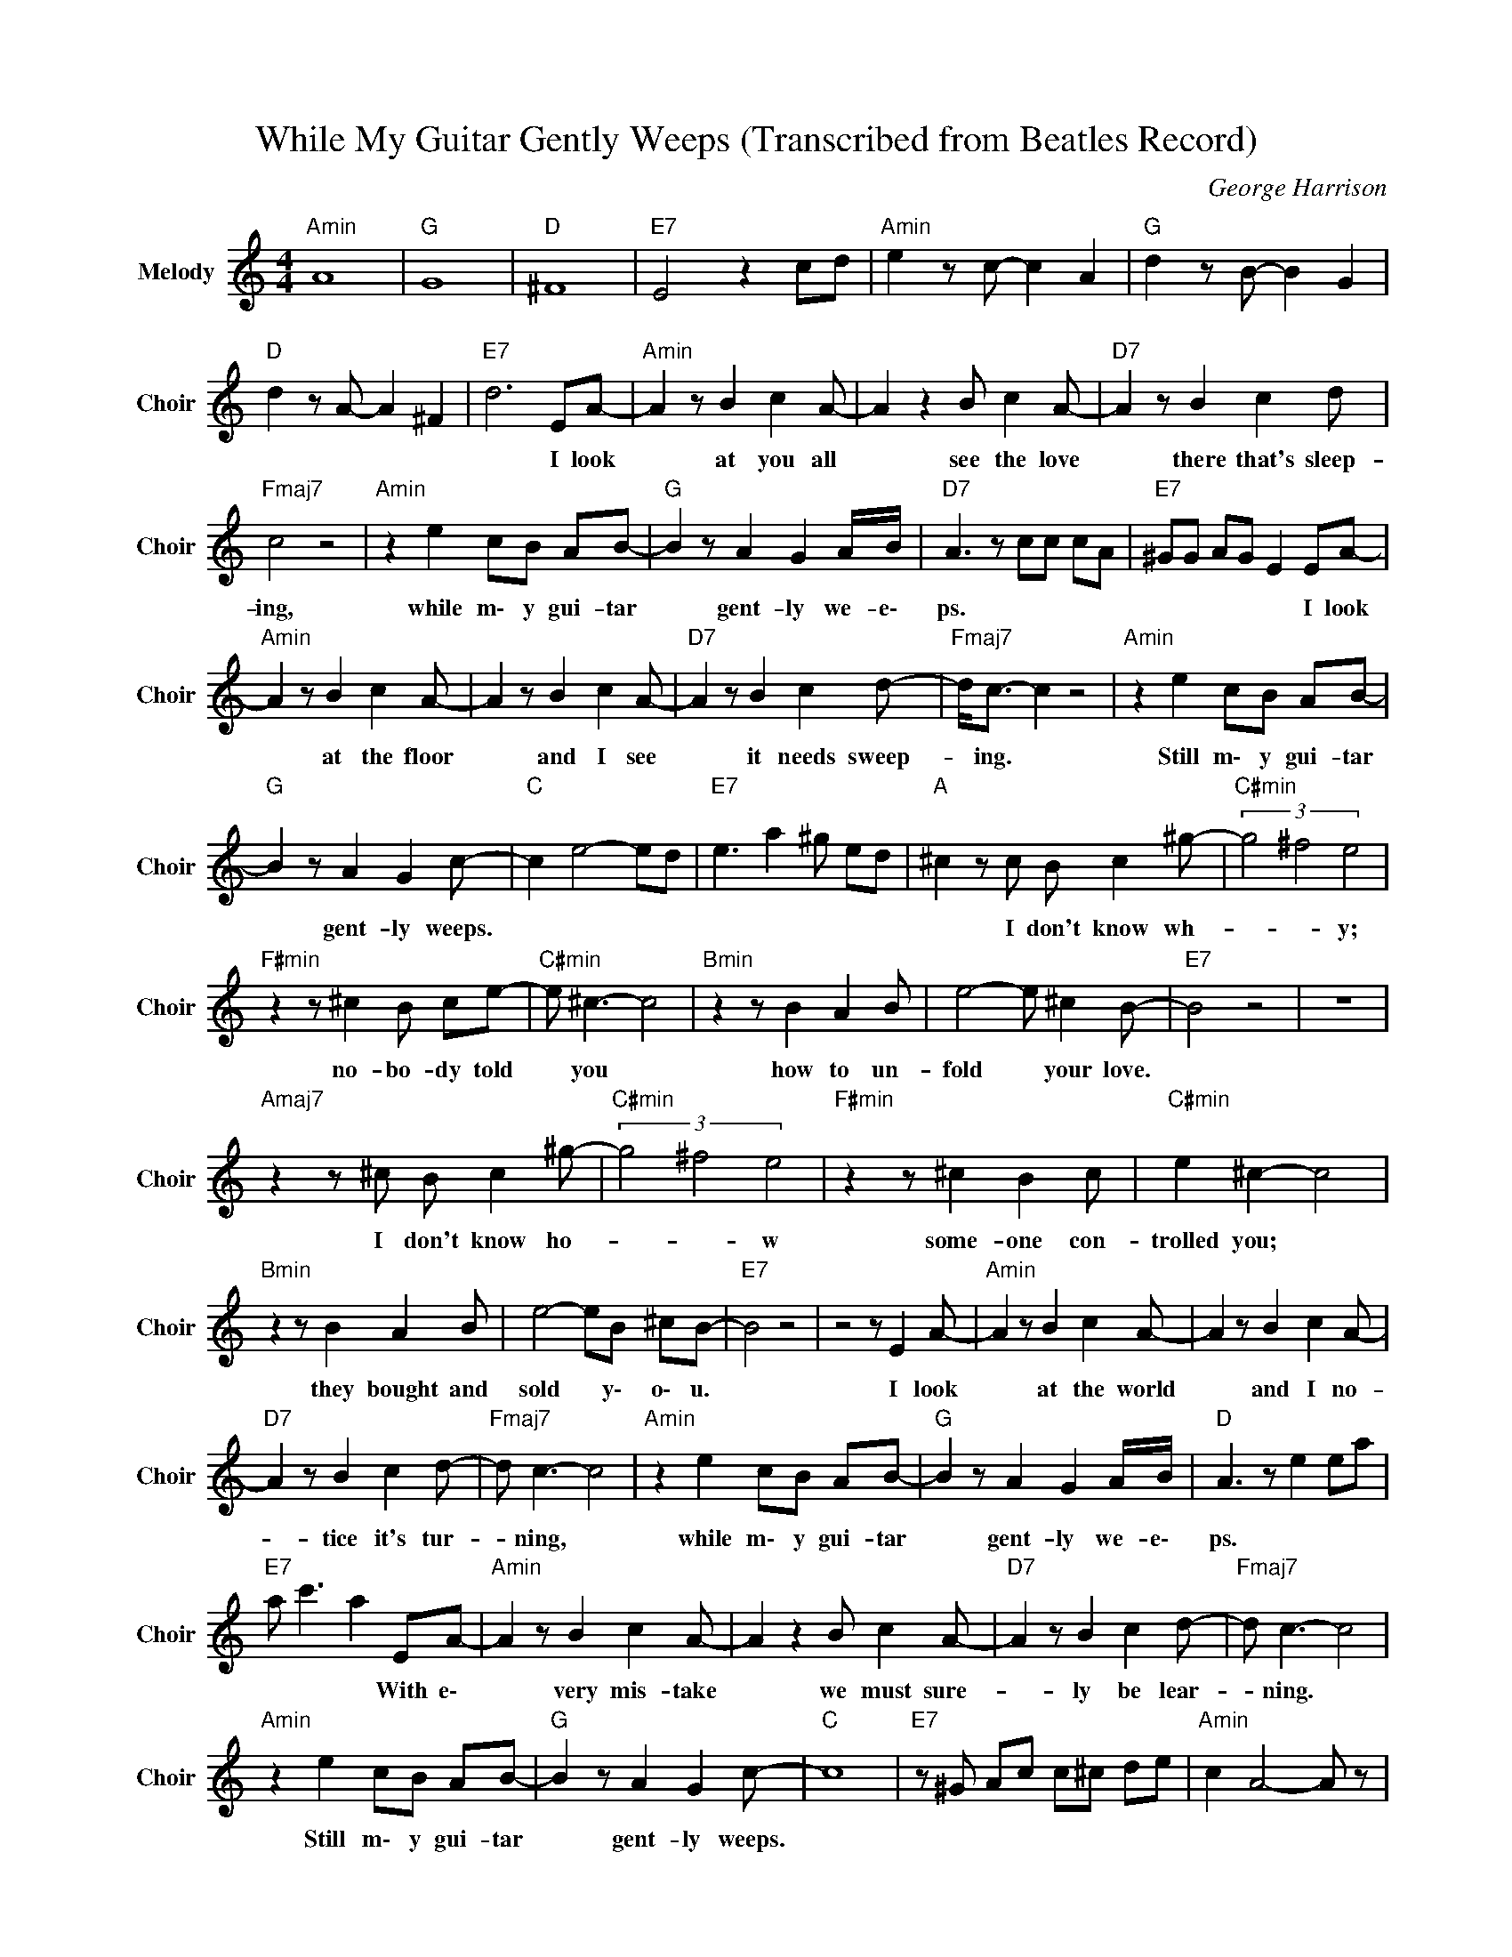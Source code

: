 X:1
T:While My Guitar Gently Weeps (Transcribed from Beatles Record)
C:George Harrison
Z:All Rights Reserved
L:1/8
M:4/4
K:C
V:1 treble nm="Melody" snm="Choir"
%%MIDI program 53
V:1
"Amin" A8 |"G " G8 |"D " ^F8 |"E7" E4 z2 cd |"Amin" e2 z c- c2 A2 |"G " d2 z B- B2 G2 | %6
w: ||||||
"D " d2 z A- A2 ^F2 |"E7" d6 EA- |"Amin" A2 z B2 c2 A- | A2 z2 B c2 A- |"D7" A2 z B2 c2 d | %11
w: |* I look|* at you all|* see the love|* there that's sleep-|
"Fmaj7" c4 z4 |"Amin" z2 e2 cB AB- |"G " B2 z A2 G2 A/B/ |"D7" A3 z cc cA |"E7" ^GG AG E2 EA- | %16
w: ing,|while m\- y gui- tar|* gent- ly we- e\-|ps. * * * *|* * * * * I look|
"Amin" A2 z B2 c2 A- | A2 z B2 c2 A- |"D7" A2 z B2 c2 d- |"Fmaj7" d<c- c2 z4 |"Amin" z2 e2 cB AB- | %21
w: * at the floor|* and I see|* it needs sweep-|* ing. *|Still m\- y gui- tar|
"G " B2 z A2 G2 c- |"C " c2 e4- ed |"E7" e3 a2 ^g ed |"A " ^c2 z c B c2 ^g- |"C#min" (3g4 ^f4 e4 | %26
w: * gent- ly weeps.|||* I don't know wh-|* * y;|
"F#min" z2 z ^c2 B ce- |"C#min" e ^c3- c4 |"Bmin" z2 z B2 A2 B | e4- e ^c2 B- |"E7" B4 z4 | z8 | %32
w: no- bo- dy told|* you *|how to un-|fold * your love.|||
"Amaj7" z2 z ^c B c2 ^g- |"C#min" (3g4 ^f4 e4 |"F#min" z2 z ^c2 B2 c |"C#min" e2 ^c2- c4 | %36
w: I don't know ho-|* * w|some- one con-|trolled you; *|
"Bmin" z2 z B2 A2 B | e4- eB ^cB- |"E7" B4 z4 | z4 z E2 A- |"Amin" A2 z B2 c2 A- | A2 z B2 c2 A- | %42
w: they bought and|sold * y\- o\- u.||I look|* at the world|* and I no-|
"D7" A2 z B2 c2 d- |"Fmaj7" d c3- c4 |"Amin" z2 e2 cB AB- |"G " B2 z A2 G2 A/B/ |"D " A3 z e2 ea | %47
w: * tice it's tur-|* ning, *|while m\- y gui- tar|* gent- ly we- e\-|ps. * * *|
"E7" a c'3 a2 EA- |"Amin" A2 z B2 c2 A- | A2 z2 B c2 A- |"D7" A2 z B2 c2 d- |"Fmaj7" d c3- c4 | %52
w: * * * With e\-|* very mis- take|* we must sure-|* ly be lear-|* ning. *|
"Amin" z2 e2 cB AB- |"G " B2 z A2 G2 c- |"C " c8 |"E7" z ^G Ac c^c de |"Amin" c2 A4- A z | %57
w: Still m\- y gui- tar|* gent- ly weeps.||||
"C " GA c2 c4- |"D7" c6 A2 |"F " GA cA c4- |"Amin" c4 A2 GA |"G " c2 de dc d<e- |"D7" e2 ge d2 d2 | %63
w: ||||||
"E7" c^g ag a2 ag |"Amin" a3 z ag- g/g/a- |"G " a2 ge de ge |"D7" d2 cd eg ed |"F " c3 z cA GA | %68
w: |||||
"Amin" c2 cA DE GE |"G " DC D2 CD C z |"D7" DD GA Ac cd |"E7" de ea ^ga ag | %72
w: ||||
"A " a2 z ^c- (3c2 B2 c2 |"C#min" (3^g4 ^f4 e4 |"F#min" z2 z ^c2 B c2 |"C#min" e ^c3- c4 | %76
w: * I * don't know|how yo- u|we- re di-|ver- ted; *|
"Bmin" z2 z B2 A2 B | e2 z ^c- c2 c2 |"E7" B8 | z8 |"Amaj7" z2 z ^c B c2 ^g- |"C#min" (3g4 ^f4 e4 | %82
w: you were per-|ver- ted * to-|o.||I don't know how|* yo- u|
"F#min" z2 z ^c2 B2 c |"C#min" e2 ^c2- c4 |"Bmin" z2 z B2 A2 B | e2 z ^c- c2 B/c/B- | %86
w: we- re in-|ver- ted; *|no- one a\-|ler- ted * y\- o\- u.|
"E7" B2 z B e^c B2 | B^G eB z E2 A- |"Amin" A2 z B2 c2 A- | A2 z B2 c2 A- |"D7" A2 z B2 c2 d- | %91
w: |* * * * I look|* at you all|* see the love|* there that's sleep-|
"Fmaj7" d c3- c4 |"Amin" z2 e2 cB AB- |"G " B2 z A2 G2 A/B/ |"D7" A3 A c2 c>A |"E7" ^GA A2 AG EA- | %96
w: * ing, *|while m\- y gui- tar|* gent- ly we- e\-|ps. * * * *|* * * * * I look|
"Amin" A2 z B2 c2 A- | A8 |"D7" z8 |"Fmaj7" z8 |"Amin" z2 e2 cB AB- |"G " B2 z A2 G2 c- |"C " c8 | %103
w: * at you all...||||Still my gui- t\- ar|* gent- ly weeps.||
"E7" e8 |"Amin" a8 |"A " d2 e2 d2 e2 |"D7" d2 e2 d2 e2 |"Fmaj7" d2 e2 d2 e2 |"A " d2 e2 d2 e2 | %109
w: ||||||
"G " d2 a4 g/ad/ |"D7" e2 a e2 a ec' |"E7" d'2 c'2 ae ed |"Amin" c4 z2 GA |"C " c4 z2 z C | %114
w: |||||
"D7" DE GA Bc d2- |"E7" d4 dc dc |"Amin" d2 c4 cA | cc AA Ac c2- |"C " c2 c2 cd de- | %119
w: |||||
"E7" ea e^g/c/ ed c2 |"A " A4 z2 z/ g/ a- | a2 a4 z2 |"D " a4- a z ga |"Dmin" a6 z2 | %124
w: |||||
"Fmaj7" ga ag/a/- a3 g |"E7" d e3 e^g ag |"Amin" a z d/d/ e2 e ag/d/ |"G " ed cd GA cA | %128
w: ||||
"D " A2 A4- A z |"Fmaj7" A c3 cd dc/d/ |"Amin" e3 z eg ed | c4 z2 de |"G " d2 eg/d/ ed cd | %133
w: |||||
"E7" de e2 dc d^G | c d3 c^G- G2 |"Amin" A8- | A8- | A8 |] %138
w: |||||

